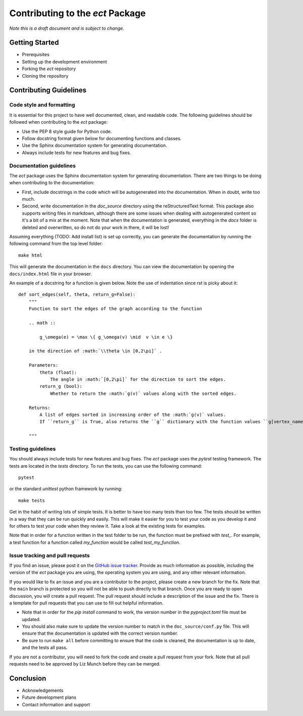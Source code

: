 Contributing to the `ect` Package
=================================

*Note this is a draft document and is subject to change.*

Getting Started
---------------

- Prerequisites
- Setting up the development environment
- Forking the `ect` repository
- Cloning the repository

Contributing Guidelines
-----------------------

Code style and formatting
^^^^^^^^^^^^^^^^^^^^^^^^^

It is essential for this project to have well documented, clean, and readable code. The following guidelines should be followed when contributing to the `ect` package:

- Use the PEP 8 style guide for Python code.
- Follow docstring format given below for documenting functions and classes.
- Use the Sphinx documentation system for generating documentation.
- Always include tests for new features and bug fixes.


Documentation guidelines
^^^^^^^^^^^^^^^^^^^^^^^^

The `ect` package uses the Sphinx documentation system for generating documentation. There are two things to be doing when contributing to the documentation:

- First, include docstrings in the code which will be autogenerated into the documentation. When in doubt, write too much. 
- Second, write documentation in the `doc_source` directory using the reStructuredText format. This package also supports writing files in markdown, although there are some issues when dealing with autogenerated content so it's a bit of a mix at the moment. Note that when the documentation is generated, everything in the `docs` folder is deleted and overwritten, so do not do your work in there, it will be lost!

Assuming everything (TODO: Add install list) is set up correctly, you can generate the documentation by running the following command from the top level folder::
    
    make html

This will generate the documentation in the ``docs`` directory. You can view the documentation by opening the ``docs/index.html`` file in your browser.

An example of a docstring for a function is given below. Note the use of indentation since rst is picky about it::

    def sort_edges(self, theta, return_g=False):
        """
        Function to sort the edges of the graph according to the function

        .. math ::

            g_\omega(e) = \max \{ g_\omega(v) \mid  v \in e \}

        in the direction of :math:`\\theta \in [0,2\pi]` .

        Parameters:
            theta (float):
                The angle in :math:`[0,2\pi]` for the direction to sort the edges.
            return_g (bool):
                Whether to return the :math:`g(v)` values along with the sorted edges.

        Returns:
            A list of edges sorted in increasing order of the :math:`g(v)` values. 
            If ``return_g`` is True, also returns the ``g`` dictionary with the function values ``g[vertex_name]=func_value``. 

        """



Testing guidelines
^^^^^^^^^^^^^^^^^^

You should always include tests for new features and bug fixes. The `ect` package uses the `pytest` testing framework. The tests are located in the `tests` directory. To run the tests, you can use the following command::

    pytest

or the standard `unittest` python framework by running::

    make tests

Get in the habit of writing lots of simple tests. It is better to have too many tests than too few. The tests should be written in a way that they can be run quickly and easily. This will make it easier for you to test your code as you develop it and for others to test your code when they review it. Take a look at the existing tests for examples. 

Note that in order for a function written in the test folder to be run, the function must be prefixed with `test_`. For example, a test function for a function called `my_function` would be called `test_my_function`. 

Issue tracking and pull requests
^^^^^^^^^^^^^^^^^^^^^^^^^^^^^^^^

If you find an issue, please post it on the `GitHub issue tracker <https://github.com/MunchLab/ect/issues>`_. Provide as much information as possible, including the version of the `ect` package you are using, the operating system you are using, and any other relevant information.

If you would like to fix an issue and you are a contributor to the project, please create a new branch for the fix. Note that the ``main`` branch is protected so you will not be able to push directly to that branch. Once you are ready to open discussion, you will create a pull request. The pull request should include a description of the issue and the fix. There is a template for pull requests that you can use to fill out helpful information. 

- Note that in order for the `pip install` command to work, the version number in the `pyproject.toml` file must be updated.
- You should also make sure to update the version number to match in the ``doc_source/conf.py`` file. This will ensure that the documentation is updated with the correct version number.
- Be sure to run ``make all`` before committing to ensure that the code is cleaned, the documentation is up to date, and the tests all pass.

If you are not a contributor, you will need to fork the code and create a pull request from your fork.
Note that all pull requests need to be approved by Liz Munch before they can be merged. 

Conclusion
----------

- Acknowledgements
- Future development plans
- Contact information and support